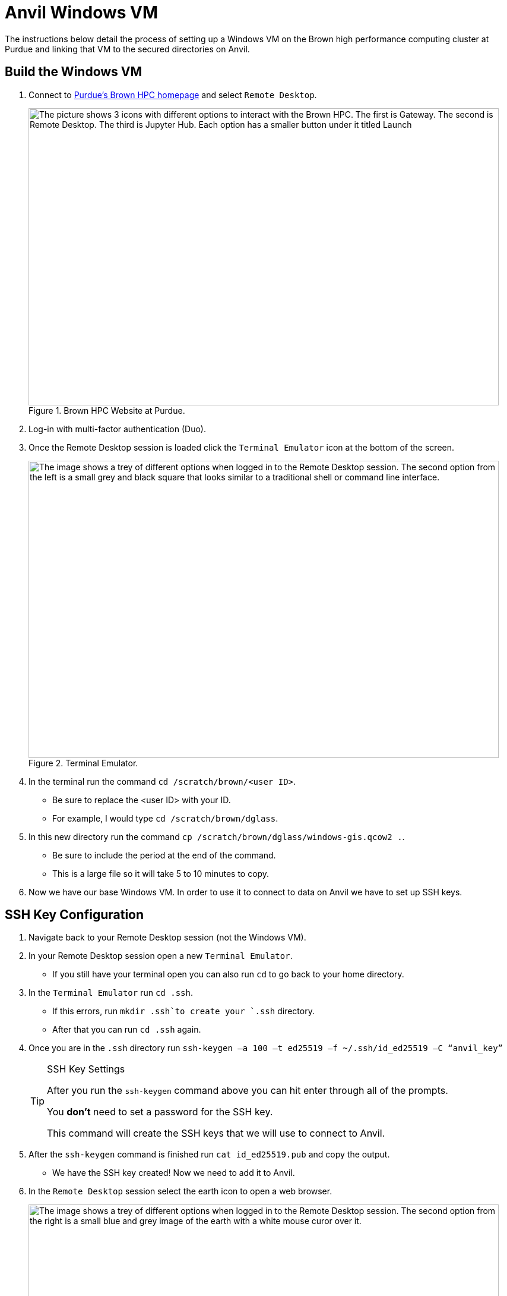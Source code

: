= Anvil Windows VM
The instructions below detail the process of setting up a Windows VM on the Brown high performance computing cluster at Purdue and linking that VM to the secured directories on Anvil. 

== Build the Windows VM
. Connect to https://www.rcac.purdue.edu/compute/brown[Purdue's Brown HPC homepage] and select `Remote Desktop`.
+
image::brown_1.png[The picture shows 3 icons with different options to interact with the Brown HPC. The first is Gateway. The second is Remote Desktop. The third is Jupyter Hub. Each option has a smaller button under it titled Launch, width=792, height=500, loading=lazy, title="Brown HPC Website at Purdue."]
+
. Log-in with multi-factor authentication (Duo). 
. Once the Remote Desktop session is loaded click the `Terminal Emulator` icon at the bottom of the screen.
+
image::brown_terminal.png[The image shows a trey of different options when logged in to the Remote Desktop session. The second option from the left is a small grey and black square that looks similar to a traditional shell or command line interface., width=792, height=500, loading=lazy, title="Terminal Emulator."]
+
. In the terminal run the command `cd /scratch/brown/<user ID>`.
** Be sure to replace the <user ID> with your ID.
** For example, I would type `cd /scratch/brown/dglass`.
. In this new directory run the command `cp /scratch/brown/dglass/windows-gis.qcow2 .`. 
** Be sure to include the period at the end of the command. 
** This is a large file so it will take 5 to 10 minutes to copy. 
. Now we have our base Windows VM. In order to use it to connect to data on Anvil we have to set up SSH keys. 

== SSH Key Configuration
. Navigate back to your Remote Desktop session (not the Windows VM). 
. In your Remote Desktop session open a new `Terminal Emulator`. 
** If you still have your terminal open you can also run `cd` to go back to your home directory.
. In the `Terminal Emulator` run `cd .ssh`.
** If this errors, run `mkdir .ssh`to create your `.ssh` directory. 
** After that you can run `cd .ssh` again. 
. Once you are in the `.ssh` directory run `ssh-keygen –a 100 –t ed25519 –f ~/.ssh/id_ed25519 –C “anvil_key”`
+
[TIP]
.SSH Key Settings
====
After you run the `ssh-keygen` command above you can hit enter through all of the prompts. 

You *don't* need to set a password for the SSH key.

This command will create the SSH keys that we will use to connect to Anvil.
====
+
. After the `ssh-keygen` command is finished run `cat id_ed25519.pub` and copy the output. 
* We have the SSH key created! Now we need to add it to Anvil. 
. In the `Remote Desktop` session select the earth icon to open a web browser. 
+
image::brown_browser.png[The image shows a trey of different options when logged in to the Remote Desktop session. The second option from the right is a small blue and grey image of the earth with a white mouse curor over it., width=792, height=500, loading=lazy, title="Web Browser."]
+
. In the browser navigate to `ondemand.anvil.rcac.purdue.edu`.
** If the browser warns you of a potential security risk select `Advanced...` and then click `Accept the Risk and Continue`.
. Log-in to Anvil with your ACCESS ID and password. 
. Inside Anvil open a terminal by selecting `Clusters` and then `_Anvil Shell Access`.
+
image::anvil_terminal.png[The image shows a dark grey bar at the top of a web page with many options. The 4th option from the left reads "Clusters" and when hovered over shows and option for Anvil Shell Access., width=792, height=500, loading=lazy, title="Web Browser."]
+
. In the terminal session run `cd .ssh`.
** If the `.ssh` directory does not exist run the `mkdir .ssh` command and then run `cd .ssh` again. 
. Inside the `.ssh` directory run `vi authorized_keys`.
. This will open up a text editor that requires specific commands to make changes:
.. In the open file type `i` to go into insert mode. This will allow you to add new text. 
.. Use `cntrl+v` to paste the SSH key that you copied from the `id_ed25519.pub` file on Brown. 
.. Be sure that the key is copied into a new line within the file. 
.. Hit the `escape` key to leave insert mode then type `:wq` to write and quite the file. 
* You can now close the browser session on Brown. 

== Connect to Anvil with the Windows VM
+
[TIP]
.Changing VM Settings
====
If you're having trouble viewing items in the Windows VM it can be helpful to change the resolution. 

To do this, right-click on the desktop of the Windows VM and choose `Display Settings`.

Inside the `Display Settings` screen you can scroll down and select `Advanced Display Settings` to change the resolution.
====
+
* Now we are on to the last step. Connecting our Windows VM on Brown to our data on Anvil. 
. In the `Remote Desktop` session on Brown select `Applications` in the upper-left, followed by `Cluster Software`, and then `Windows 10`.
+
image::brown_cluster.png[The image shows a nested menu on the Brown Remote Desktop session. The options Application, Cluster Software, and then Windows 10 are highlighted with the user's cursor., width=792, height=500, loading=lazy, title="Launching a Cluster."]
+
. Once the Windows VM launched in the `Image Selection` screen select the `Saved Image` option. 
+
image::image_selection.png[The image shows a menu with 3 options. Two are Windows server versions and the third is Saved Image which is highlighted., width=792, height=500, loading=lazy, title="Saved Image Selection."]
+
. On the following selection screen choose your saved `.qcow2` image and click OK.
+
image::image_selection2.png[The image shows a menu with 2 options. They are both files with the qcow2 extension. The file titled windows-gis.qcow2 is highlighted., width=792, height=500, loading=lazy, title="Specific Image."]
+
. When the `Mount Selection` window appears, select the path `/home/<user ID>` and select OK. 
+
image::mount_selection.png[The square menu shows a list of potential file paths with the title mount select. The path that contains home and the user's ID is highlighted for selection., width=792, height=500, loading=lazy, title="Path Mount."]
+
* After the path is selected the Windows VM will open. 
* The Windows VM already had the `SSHFS-Win Manager` application installed. 
* This is the application that we will use for our last step to connect to our data on Anvil. 

== SSHFS on the Windows VM
. Open the `SSHFS-Win Manager` application by selecting the app in the task bar. The app has a blue cloud over a blue drive shaped rectangle. 
+ 
image::sshfs.png[The task bar of the Windows server is displayed. The second icon from the left is selected. The icon is a blue cloud above a blue rectangle and displays SSHFS-Win when the cursor is over it., width=792, height=500, loading=lazy, title="SSHFS-Win."]
+
. In the `SSHFS-Win` application select the `Add Connection` icon. 
+
image::add_connection.png[The SSHFS-Win application is open. Displaying any existing connections and a list of options along the right side of the window. The first option in the menu is highlighted titled add connection., width=792, height=500, loading=lazy, title="Add a New Connection."]
+
. In the new connection information add the fields below:
.. NAME: `anvil_mount`
.. IP/HOST: `anvil.rcac.purdue.edu`
.. USER: ACCESS ID
+
[TIP]
.Finding your ACCESS ID
====
If you don't know your ACCESS ID log-in to ondemand.anvil.rcac.purdue.edu and check the user icon in the upper-right corner.

The ACCESS ID will start with an `x-`.
====
+
.. AUTHENTICATION METHOD: `Private Key (file)`
.. KEY FILE:
... Click on the browse icon.
... In the file explorer click `Desktop` then `My Cluster Scratch`.
... Click the explorer bar next to`qemu` and add `\.ssh` to the path. Hit enter after it has been added. 
+
image::ssh_path.png[The image shows the file explorer window with a file path across the top and a listing of available files in the main section of the screen. The cursor is editing the file path at the top of the window to navigate to the .ssh folder on Brown., width=792, height=500, loading=lazy, title="Update File Path."]
+
... After you hit enter you should now see the `id_ed25519` SSH files that we created earlier. 
... Be sure to select the file that *does not* have the `.pub` extension.
.. PATH: `/anvil/projects/tdm/corporate`
. Click `Save`
. Once the connection information has been saved, click the disconnected plug icon to connect. 
+
image::check_connection.png[The image shows the new connection added to the SSHFS application. To the right of the connection name there is a grey circle with a disconnected plug logo. The user's cursor is highlighting the plug to connect., width=792, height=500, loading=lazy, title="Check SSH Connection."]
+
. If the connection icon turns green and the logo shows as connected then you are successful!
* Once it's connected Windows will act like the SSH connection is a local drive. 
* This means that you can install programs like PowerBI, Tableau, or ArcGIS Pro on the Windows VM and connect them to the SSH drive. 


[IMPORTANT]
.Submitting and Issue
====
If you have any issues please submit a ticket to The Data Mine team by emailing datamine-help@purdue.edu.
====
